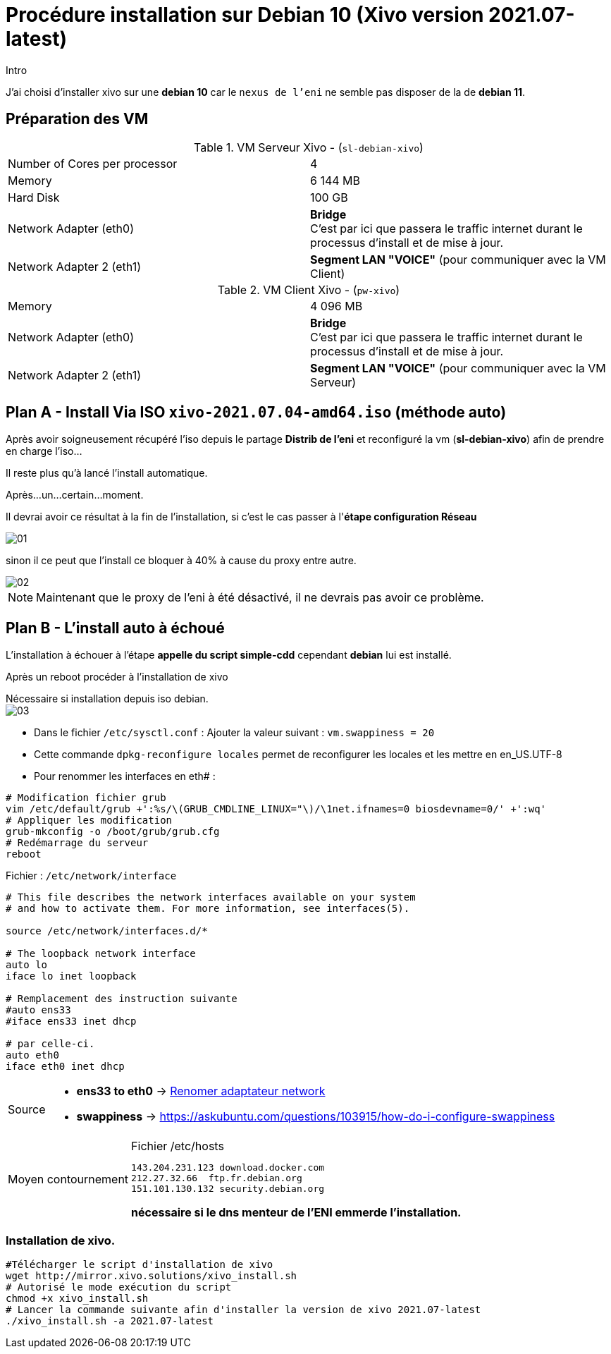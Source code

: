 = Procédure installation sur Debian 10 (Xivo version 2021.07-latest)
:navtitle: Install Xivo / Debian 10

.Intro
****
J'ai choisi d'installer xivo sur une *debian 10* car le `nexus de l'eni` ne semble pas disposer de la de *debian 11*.
****


== Préparation des VM


.VM Serveur Xivo - (`sl-debian-xivo`)
|===
| Number of Cores per processor | 4
| Memory                        | 6 144 MB
| Hard Disk                     | 100 GB
| Network Adapter (eth0)        | *Bridge* +
C'est par ici que passera le traffic internet durant le processus d'install et de mise à jour.
| Network Adapter 2 (eth1)      | *Segment LAN "VOICE"* (pour communiquer avec la VM Client)
|===

.VM Client Xivo - (`pw-xivo`)
|===
| Memory                        | 4 096 MB
| Network Adapter (eth0)        | *Bridge* +
C'est par ici que passera le traffic internet durant le processus d'install et de mise à jour.
| Network Adapter 2 (eth1)      | *Segment LAN "VOICE"* (pour communiquer avec la VM Serveur)
|===


== Plan A - Install Via ISO `xivo-2021.07.04-amd64.iso` (méthode auto)

Après avoir soigneusement récupéré l'iso depuis le partage *Distrib de l'eni* et reconfiguré la vm (*sl-debian-xivo*) afin de prendre en charge l'iso...

Il reste plus qu'à lancé l'install automatique.

Après...un...certain...moment.

Il devrai avoir ce résultat à la fin de l'installation, si c'est le cas passer à l'*étape configuration Réseau*

image::tssr2023/module-07/01.png[]

sinon il ce peut que l'install ce bloquer à 40% à cause du proxy entre autre.

image::tssr2023/module-07/02.png[]

NOTE: Maintenant que le proxy de l'eni à été désactivé, il ne devrais pas avoir ce problème.

== Plan B - L'install auto à échoué

L'installation à échouer à l'étape *appelle du script simple-cdd* cependant *debian* lui est installé.

Après un reboot procéder à l'installation de xivo

.Nécessaire si installation depuis iso debian.
****

image::tssr2023/module-07/03.png[]



* Dans le fichier `/etc/sysctl.conf` : Ajouter la valeur suivant : `vm.swappiness = 20`
* Cette commande `dpkg-reconfigure locales` permet de reconfigurer les locales et les mettre en en_US.UTF-8
* Pour renommer les interfaces en eth# : 

[source,bash]
----
# Modification fichier grub
vim /etc/default/grub +':%s/\(GRUB_CMDLINE_LINUX="\)/\1net.ifnames=0 biosdevname=0/' +':wq'
# Appliquer les modification
grub-mkconfig -o /boot/grub/grub.cfg
# Redémarrage du serveur
reboot
----

.Fichier : `/etc/network/interface`
----
# This file describes the network interfaces available on your system
# and how to activate them. For more information, see interfaces(5).

source /etc/network/interfaces.d/*

# The loopback network interface
auto lo
iface lo inet loopback

# Remplacement des instruction suivante
#auto ens33
#iface ens33 inet dhcp

# par celle-ci.
auto eth0
iface eth0 inet dhcp
----
****

[NOTE,caption=Source]
====
* *ens33 to eth0* -> https://www.itzgeek.com/how-tos/linux/debian/change-default-network-name-ens33-to-old-eth0-on-debian-9.html[Renomer adaptateur network]
* *swappiness* -> https://askubuntu.com/questions/103915/how-do-i-configure-swappiness[]
====


[CAUTION,caption=Moyen contournement]
====
.Fichier /etc/hosts
----
143.204.231.123 download.docker.com
212.27.32.66  ftp.fr.debian.org
151.101.130.132 security.debian.org
----
*nécessaire si le dns menteur de l'ENI emmerde l'installation.*
====

=== Installation de xivo.
[source,bash]
----
#Télécharger le script d'installation de xivo
wget http://mirror.xivo.solutions/xivo_install.sh
# Autorisé le mode exécution du script
chmod +x xivo_install.sh
# Lancer la commande suivante afin d'installer la version de xivo 2021.07-latest
./xivo_install.sh -a 2021.07-latest
----